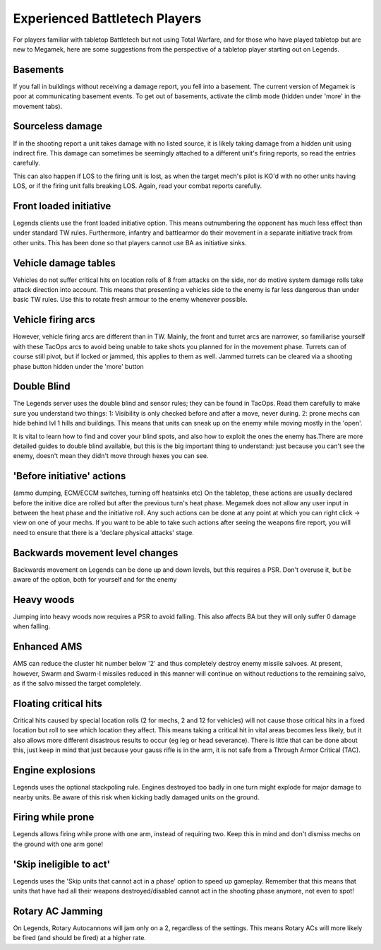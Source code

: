 ==============================
Experienced Battletech Players
==============================

For players familiar with tabletop Battletech but not using Total Warfare, and for those who have played tabletop but are new to Megamek, here are some suggestions from the perspective of a tabletop player starting out on Legends.

Basements
=========
If you fall in buildings without receiving a damage report, you fell into a basement. The current version of Megamek is poor at communicating basement events. To get out of basements, activate the climb mode (hidden under 'more' in the movement tabs).

Sourceless damage
=================
If in the shooting report a unit takes damage with no listed source, it is likely taking damage from a hidden unit using indirect fire. This damage can sometimes be seemingly attached to a different unit's firing reports, so read the entries carefully.

This can also happen if LOS to the firing unit is lost, as when the target mech's pilot is KO'd with no other units having LOS, or if the firing unit falls breaking LOS. Again, read your combat reports carefully.

Front loaded initiative
=======================
Legends clients use the front loaded initiative option. This means outnumbering the opponent has much less effect than under standard TW rules. Furthermore, infantry and battlearmor do their movement in a separate initiative track from other units. This has been done so that players cannot use BA as initiative sinks.

Vehicle damage tables
=====================
Vehicles do not suffer critical hits on location rolls of 8 from attacks on the side, nor do motive system damage rolls take attack direction into account. This means that presenting a vehicles side to the enemy is far less dangerous than under basic TW rules. Use this to rotate fresh armour to the enemy whenever possible.

Vehicle firing arcs
===================
However, vehicle firing arcs are different than in TW. Mainly, the front and turret arcs are narrower, so familiarise yourself with these TacOps arcs to avoid being unable to take shots you planned for in the movement phase. Turrets can of course still pivot, but if locked or jammed, this applies to them as well. Jammed turrets can be cleared via a shooting phase button hidden under the 'more' button

Double Blind
============
The Legends server uses the double blind and sensor rules; they can be found in TacOps. Read them carefully to make sure you understand two things: 1: Visibility is only checked before and after a move, never during. 2: prone mechs can hide behind lvl 1 hills and buildings. This means that units can sneak up on the enemy while moving mostly in the 'open'.

It is vital to learn how to find and cover your blind spots, and also how to exploit the ones the enemy has.There are more detailed guides to double blind available, but this is the big important thing to understand: just because you can't see the enemy, doesn't mean they didn't move through hexes you can see.

'Before initiative' actions
===========================
(ammo dumping, ECM/ECCM switches, turning off heatsinks etc) On the tabletop, these actions are usually declared before the initive dice are rolled but after the previous turn's heat phase. Megamek does not allow any user input in between the heat phase and the initiative roll. Any such actions can be done at any point at which you can right click -> view on one of your mechs. If you want to be able to take such actions after seeing the weapons fire report, you will need to ensure that there is a 'declare physical attacks' stage.

Backwards movement level changes
================================
Backwards movement on Legends can be done up and down levels, but this requires a PSR. Don't overuse it, but be aware of the option, both for yourself and for the enemy

Heavy woods
===========
Jumping into heavy woods now requires a PSR to avoid falling. This also affects BA but they will only suffer 0 damage when falling.

Enhanced AMS
============
AMS can reduce the cluster hit number below '2' and thus completely destroy enemy missile salvoes. At present, however, Swarm and Swarm-I missiles reduced in this manner will continue on without reductions to the remaining salvo, as if the salvo missed the target completely.

Floating critical hits
======================
Critical hits caused by special location rolls (2 for mechs, 2 and 12 for vehicles) will not cause those critical hits in a fixed location but roll to see which location they affect. This means taking a critical hit in vital areas becomes less likely, but it also allows more different disastrous results to occur (eg leg or head severance). There is little that can be done about this, just keep in mind that just because your gauss rifle is in the arm, it is not safe from a Through Armor Critical (TAC).

Engine explosions
=================
Legends uses the optional stackpoling rule. Engines destroyed too badly in one turn might explode for major damage to nearby units. Be aware of this risk when kicking badly damaged units on the ground.

Firing while prone
==================
Legends allows firing while prone with one arm, instead of requiring two. Keep this in mind and don't dismiss mechs on the ground with one arm gone!

'Skip ineligible to act'
========================
Legends uses the 'Skip units that cannot act in a phase' option to speed up gameplay. Remember that this means that units that have had all their weapons destroyed/disabled cannot act in the shooting phase anymore, not even to spot!

Rotary AC Jamming
=================
On Legends, Rotary Autocannons will jam only on a 2, regardless of the settings. This means Rotary ACs will more likely be fired (and should be fired) at a higher rate.
